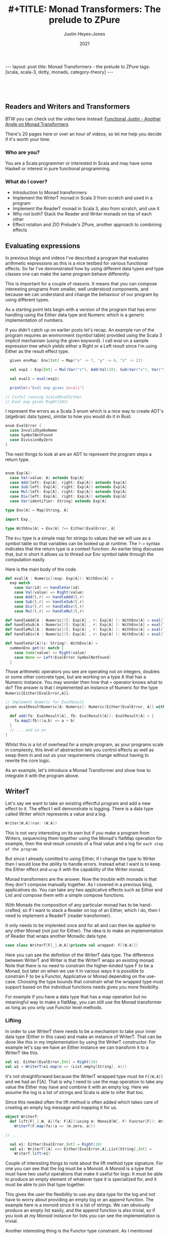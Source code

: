 #+AUTHOR: Justin Heyes-Jones
#+TITLE: #+TITLE: Monad Transformers: The prelude to ZPure
#+DATE: 2021
#+STARTUP: showall
#+OPTIONS: toc:nil
#+HTML_HTML5_FANCY:
#+CREATOR: <a href="https://www.gnu.org/software/emacs/">Emacs</a> 26.3 (<a href="http://orgmode.org">Org</a> mode 9.4)
#+BEGIN_EXPORT html
---
layout: post
title: Monad Transformers - the prelude to ZPure
tags: [scala, scala-3, dotty, monads, category-theory]
---
<link rel="stylesheet" type="text/css" href="../../../_orgcss/site.css" />
#+END_EXPORT

#+BEGIN_EXPORT html
<div style="padding: 30px;">
  <img class="img" src="../../../images/monadtransformers.png" border="1" alt="Diagram of monad transformers with the ZPure type" width="600"/>
</div>
#+END_EXPORT

** Readers and Writers and Transformers
BTW you can check out the video here instead: 
[[https://youtu.be/tEnZZlOn-jI][Functional Justin - Another Angle on Monad Transformers]]

There's 20 pages here or over an hour of videos, so let me help you decide if it's worth your time.

*** Who are you?
You are a Scala programmer or interested in Scala and may have some Haskell or interest in pure functional programming.

*** What do I cover?
- Introduction to Monad transformers
- Implement the WriterT monad in Scala 3 from scratch and used in a program
- Implement the ReaderT monad in Scala 3, also from scratch, and use it
- Why not both? Stack the Reader and Writer monads on top of each other
- Effect rotation and ZIO Prelude's ZPure, another approach to combining effects

** Evaluating expressions

In previous blogs and videos I've described a program that evaluates
arithmetic expressions as this is a nice testbed for various
functional effects. So far I've demonstrated how by using different
data types and type classes one can make the same program behave
differently.

This is important for a couple of reasons. It means that you can
compose interesting programs from smaller, well understood components,
and because we can understand and change the behaviour of our program
by using different types.

As a starting point lets begin with a version of the program that has
error handling using the Either data type and Numeric which is a
generic implementation of numbers.

If you didn't catch up on earlier posts let's recap. An example run of
the program requires an environment (symbol table) provided using the
Scala 3 implicit mechanism (using the given keyword). I call eval on a
sample expression tree which yields either a Right or a Left result
since I'm using Either as the result effect type.

#+BEGIN_SRC scala
  given envMap: Env[Int] = Map("x" -> 7, "y" -> 6, "z" -> 22)

  val exp1 : Exp[Int] = Mul(Var("z"), Add(Val(10), Sub(Var("x"), Var("y"))))

  val eval1 = eval(exp1)

  println(s"Eval exp gives $eval1")

// [info] running Scala3EvalEither 
// Eval exp gives Right(242)

#+END_SRC

I represent the errors as a Scala 3 enum which is a nice way to create
ADT's (algebraic data types), similar to how you would do it in Rust.

#+BEGIN_SRC scala
  enum EvalError {
    case InvalidSymboName
    case SymbolNotFound
    case DivisionByZero
  }
#+END_SRC

The next things to look at are an ADT to represent the program steps a return type.

#+BEGIN_SRC scala

  enum Exp[A]:
    case Val(value: A) extends Exp[A]
    case Add(left: Exp[A], right: Exp[A]) extends Exp[A]
    case Sub(left: Exp[A], right: Exp[A]) extends Exp[A]
    case Mul(left: Exp[A], right: Exp[A]) extends Exp[A]
    case Div(left: Exp[A], right: Exp[A]) extends Exp[A]
    case Var(identifier: String) extends Exp[A]

  type Env[A] = Map[String, A]

  import Exp._

  type WithEnv[A] = Env[A] ?=> Either[EvalError, A]
#+END_SRC

The ~Env~ type is a simple map for strings to values that we will use
as a symbol table so that variables can be looked up at runtime. The
~?->~ syntax indicates that the return type is a context function. An
earlier blog discusses that, but in short it allows us to thread our
Env symbol table through the computation easily.

Here is the main body of the code.

#+BEGIN_SRC scala
  def eval[A : Numeric](exp: Exp[A]): WithEnv[A] =
    exp match
      case Var(id) => handleVar(id)
      case Val(value) => Right(value)
      case Add(l,r) => handleAdd(l,r)
      case Sub(l,r) => handleSub(l,r)
      case Div(l,r) => handleDiv(l,r)
      case Mul(l,r) => handleMul(l,r)

  def handleAdd[A : Numeric](l: Exp[A] , r: Exp[A] ): WithEnv[A] = eval(l) + eval(r)
  def handleSub[A : Numeric](l: Exp[A] , r: Exp[A] ): WithEnv[A] = eval(l) - eval(r)
  def handleMul[A : Numeric](l: Exp[A] , r: Exp[A] ): WithEnv[A] = eval(l) * eval(r)
  def handleDiv[A : Numeric](l: Exp[A] , r: Exp[A] ): WithEnv[A] = eval(l) / eval(r)

  def handleVar[A](s: String): WithEnv[A] =
    summonEnv.get(s) match {
      case Some(value) => Right(value)
      case None => Left(EvalError.SymbolNotFound)
    }
#+END_SRC

Those arithmetic operators you see are operating not on integers,
doubles or some other concrete type, but are working on a type A that
has a Numeric instance. You may wonder then how that ~+~ operator
knows what to do? The answer is that I implemented an instance of
Numeric for the type ~Numeric[Either[EvalError,A]]~.

#+BEGIN_SRC scala
  // Implement Numeric for EvalResult
  given evalResultNumeric[A: Numeric]: Numeric[Either[EvalError, A]] with {

    def add(fa: EvalResult[A], fb: EvalResult[A]): EvalResult[A] = {
      fa.map2(fb)((a,b) => a + b)
    }
    // ... and so on
  }
#+END_SRC

Whilst this is a lot of overhead for a simple program, as your
programs scale in complexity, this level of abstraction lets you
control effects as well as swap them in and out as your requirements
change without having to rewrite the core logic.

As an example, let's introduce a Monad Transformer and show how to
integrate it with the program above.

** WriterT
Let's say we want to take an existing effectful program and add a new
effect to it. The effect I will demonstrate is logging. There is a
data type called Writer which represents a value and a log. 

#+BEGIN_SRC scala
Writer[W,A](run: (W,A))
#+END_SRC

This is not very interesting on its own but if you make a program from
Writers, sequencing them together using the Monad's flatMap operation
for example, then the end result consists of a final value and a log
for ~each step of the program~.

But since I already comitted to using Either, if I change the type to
Writer then I would lose the ability to handle errors. Instead what I
want is to keep the Either effect and ~wrap~ it with the capability of
the Writer monad.

Monad transformers are the answer. Now the trouble with monads is that
they don't compose manually together. As I covered in a previous blog,
applicatives do. You can take any two applicative effects such as
Either and List and compose them with a simple compose functions. 

With Monads the composition of any particular monad has to be
hand-crafted, so if I want to stack a Reader on top of an Either,
which I do, then I need to implement a ReaderT (reader transformer).

It only needs to be implented once and for all and can then be applied
to any other Monad (not just for Either). The idea is to make an
implementation of Reader that wraps another Monadic data type.

#+BEGIN_SRC scala
case class WriterT[F[_],W,A](private val wrapped: F[(W,A)])
#+END_SRC

Here you can see the definition of the WriterT data type. The
difference between WriterT and Writer is that the WriterT wraps an
existing monad. Note that there is no need to constrain the
higher-kinded type F to be a Monad, but later on when we use it in
various ways it is possible to constrain F to be a Functor,
Applicative or Monad depending on the use-case. Choosing the type
bounds that constrain what the wrapped type must support based on the
individual functions needs gives you more flexibility.

For example if you have a data type that has a map operation but no
meaningful way to make a flatMap, you can still use the Monad
transformer as long as you only use Functor level methods.

*** Lifting

In order to use WriterT there needs to be a mechanism to take your
inner data type (Either in this case) and make an instance of WriterT.
That can be done like this in my implementation by using the WriterT
constructor. For example let's say we have an Either instance we can
transform it to a WriterT like this.

#+BEGIN_SRC scala
  val e1: Either[EvalError,Int] = Right(10)
  val w1 = WriterT(e1.map(n => (List.empty[String], n)))
#+END_SRC

It's not straightforward because the WriterT wrapped type must be
~F[(W,A)]~ and we had an F[A]. That is why I need to use the map
operation to take any value the Either may have and combine it with an
empty log. Here we assume the log is a list of strings and Scala is
able to infer that too.

Since this needed often the lift method is often added which takes
care of creating an empty log message and mapping it for us.

#+BEGIN_SRC scala
object WriterT:
  def lift[F[_],W, A](fa: F[A])(using m: Monoid[W], F: Functor[F]): WriterT[F,W,A] =
    WriterT(F.map(fa)(a => (m.zero, a)))

// ... 

  val e1: Either[EvalError,Int] = Right(10)
  val w1: WriterT[[A] =>> Either[EvalError,A],List[String],Int] = 
    WriterT.lift(e1)
#+END_SRC

Couple of interesting things to note about the lift method type
signature. For one you can see that the log must be a Monoid. A Monoid
is a type that must have two useful operations that make it useful for
logs: It must be able to produce an empty element of whatever type it
is specialized for, and it must be able to join that type together.

This gives the user the flexibility to use any data type for the log
and not have to worry about providing an empty log or an append
function. The example here is a monoid since it is a list of
strings. We can obviously produce an empty list easily, and the append
function is also trivial, so if you look at my Monoid instance for
lists you can see the implementation is trivial.

Another interesting thing is the Functor type constraint. As I
mentioned above, although we call them Monad transformers, they can be
used with Functors, Applicatives and Monads. Since the lift function
only needs map, it needs only the Functor type constraint.

*** Evaluating expressions with a log
Now I'll walk through the changes needed to convert the expression
evaluator from having the return type Either, to being one of
WriterT[Either]

#+BEGIN_SRC scala
// Without log
type WithEnv[A] = Env[A] ?=> Either[EvalError, A]
// With log
type WithEnv[A] = Env[A] ?=> WriterT[[A1] =>> Either[EvalError, A1], List[String], A]
#+END_SRC

The next step is to make small changes to my programs implementation
to manage this new type. As you can see, the simplest change, handling
a basic numeric value, just involves lifting our original Either and
adding a log entry.

#+BEGIN_SRC scala -n
  def eval[A : Numeric](exp: Exp[A]): WithEnv[A] =
    exp match
      case Var(id) => handleVar(id)
      case Val(value) => WriterT.lift[[A1] =>> EvalResult[A1], List[String], A](Right(value)).tell(List(s"Val $value"))
      case Add(l,r) => handleAdd(l,r)
      case Sub(l,r) => handleSub(l,r)
      case Div(l,r) => handleDiv(l,r)
      case Mul(l,r) => handleMul(l,r)
#+END_SRC

You can see in line 4 the code is a matter of lifting the value
wrapped in an Either. The type annotation is needed and creates some
noise.  I use the tell function to add a log entry for this step.

~tell~ is a method on the WriterT data type itself, and it takes
advantage of the log types monoid to combine this new log entry with
any prior ones. 

#+BEGIN_SRC scala
  def tell(l1: W)(using m: Monoid[W], f: Functor[F]): WriterT[F,W,A] =
    WriterT(wrapped.map{
      (l2,a) =>
        (m.combine(l2, l1), a)
    })
#+END_SRC

By this technique at the end of a computation we
should see a log of entries.

For example the expression ~Val(10)~ would be logged as ~"Val
10"~. Having a step-by-step log of your application has various uses
including the following.

1. Debugging. View the state of your computation in detail
2. Auditing and statistics. Analyze the log of your computation for business information.
3. Restore a failed computation. You can log at each step enough information to resume an expensive computation that may have been interrupted.

These kind of benefits come with traditional logging, but building it
into your application in a pure and type rich way can amplify the
benefits.

Let's take a look at the symbol table lookup part of the program.

#+BEGIN_SRC scala
  def handleVar[A](s: String): WithEnv[A] =
    summonEnv.get(s) match {
      case Some(value) => {
        WriterT.lift[[A1] =>> Either[EvalError,A1],List[String],A](Right(value)).tell(List(s"Var $s ($value)"))
      }
      case None => WriterT.lift(Left(EvalError.SymbolNotFound))
    }
#+END_SRC

Again the change is virtually mechanical. We lifted our old code and
added the tell call to add some logging information. When we view
variable lookups in the log you will see something like ~Var("x")~
written as ~Var x (7)~ where 7 is its value in the symbol table.

*** Extending numeric
#+BEGIN_SRC scala
  def handleAdd[A : Numeric](l: Exp[A] , r: Exp[A] ): WithEnv[A] = eval(l) + eval(r)
#+END_SRC

The remainder of the program involves expressions like this one. We
use the ~+~ operator to add two other expressions together. How that
works is a combination of operator overloading, extension methods and
implementing an implicit implementation of Numeric for our new WriterT
return type.

Here I'm defining an implicit instance of Numeric that handles things
are Writers around Eithers. In previous posts this is where I first
implemented addition for different types of number, and then added the
ability to handle errors in a type safe and functional manner.

I'm just extending that technique to handle a more complicated type.

#+BEGIN_SRC scala   
given evalResultWNumeric[A: Numeric]: Numeric[WriterT[[A1] =>> Either[EvalError, A1], List[String], A]] with
  // ... implementations
#+END_SRC

The implementation of Add assuming a Monadic instance is available is as follows.

#+BEGIN_SRC scala
  val M = writerTMonad[[A1] =>> Either[EvalError,A1], List[String]]

  def add(fa: EvalResultW[A], fb: EvalResultW[A]): EvalResultW[A] = {
      M.flatMap(fa) {
        a => M.map(fb){
          b =>
            a + b
        }
      } : EvalResultW[A]
    }
#+END_SRC

Which does the job but it doesn't include any logging. We can add that too.

#+BEGIN_SRC scala
  def add(fa: EvalResultW[A], fb: EvalResultW[A]): EvalResultW[A] = {
      M.flatMap(fa) {
        a => M.flatMap(fb){
          b =>
            val result = a + b 
            val w1: EvalResultW[A] = WriterT.lift(Right(result))
            w1.tell(List(s"Added $a and $b giving $result"))
        }
      }
    }
#+END_SRC

Note that by nesting the flatMaps we have access to a,b and the result
of the computation so we can put all of that into the tell call,
resulting in a log like ~Added 22 and 23 giving 45~.

There's nothing really wrong with this implementation, but it's
important to always think about the priniciple of least power. Did I
really need a Monad here? Well in fact there is a great function for
applying a computation across two different effects and that is
~map2~. It also requires only Applicative, so I can use that instead.

#+BEGIN_SRC scala
   val App = writerTApplicative[[A1] =>> Either[EvalError,A1], List[String]]

    def add(fa: EvalResultW[A], fb: EvalResultW[A]): EvalResultW[A] = {
      App.map2(fa)(fb) {
        case (a,b) => a + b
      }
    }
#+END_SRC

This simplifies the code greatly but notice that I am no longer
logging anything. Unfortunately, I no longer have access to the result
of the computation. One clean solution I found here was to write a
helper method that is like a logging version of map2. Like map2 it
takes a function of two arguments to map the effect values, but it
takes a second function that takes the two values and their result and
let's you build a log entry from them.

#+BEGIN_SRC scala
 def mapTell2[A,B,C,F[_],W](fa: WriterT[F,W,A],fb: WriterT[F,W,B],fabc: (A,B) => C,fabcw: (A,B,C) => W)
                            (using m: Monoid[W], f: Monad[F]): WriterT[F,W,C] = {
    val r = fa.unwrap().map2(fb.unwrap()){
      case ((al,a),(bl,b)) =>
        val c = fabc(a,b)
        val w = fabcw(a,b,c)
        val prev = m.combine(al,bl)
        (m.combine(prev,w),c)
    }
    WriterT(r)
  }
#+END_SRC

While this looks like a handful what it is really doing is
straightforward. Like map2 the input is two effects. First I unwrap
them which gives us the inner effect, and running map2 on those gives
the log and the value of each effect.

Once I've run the user function fabc on those values, I have the
result value c and I can use that to build a log with the fabcw
function. Finally we need to combine the prior logs with the new log
and return the result.

Here's the function in action.

#+BEGIN_SRC scala
 def sub(a: EvalResultW[A], b: EvalResultW[A]): EvalResultW[A] = {
      mapTell2(a,b,(a, b) => a / b,(a,b,c) => List(s"$c: subtracted $a from $b"))
 }
#+END_SRC

By moving all that complexity into a helper function, each operator is now quite simple.

#+BEGIN_SRC
[info] running Scala3EvalEitherTWriter 
WriterT(Right((List(Var y (6), Var x (7), Val 10, Var z (22)),45)))
Var y (6)
Var x (7)
Val 10
Var z (22)
exp01 WriterT(Left(DivisionByZero))
#+END_SRC

In summary, you can use WriterT to convert any effectful program into
one with step-by-step logging.

** ReaderT
Another useful data type with a Monad instance is the Reader. As the
name may imply, this is the conceptual opposite of Writer. i.e.,
instead a computation writing its progress to a log, the Reader
provides an environment of some type that the application can read
from as it progresses.

In the program so far I've been using Scala 3 context functions to
pass around the symbol table. There are reasons you may want to do
that with a Reader instead. Perhaps you want to take advantage of the
compositionality and lawfulness of Reader. Perhaps you want the
context function reserved for some other purpose. Of course you may be
using Scala 2 and not have access to the context function feature at
all.

In one of my videos I show the process of replacing context functions
with the ReaderT monad transformer. Let's walk through the process
here.

First of all let's look at the data type. Like the WriterT, the
ReaderT wraps another higher kinded type F. As you can see, there is a
second type parameter R, which is the type of the read-only
environment. Also you can see from the signature is that what the
ReaderT contains is a function from R to the F[A]. How that is used
will become clear.

#+BEGIN_SRC scala
  case class ReaderT[F[_],R,A](run: R => F[A])
#+END_SRC

Just like with WriterT we also would benefit from a lift function that
let's us take any instance of F and wrap it. Here I'm saying if you
have some effect ~F[A]~ I will give you a ReaderT that wraps it. You
can run it with some environment and it will yield that ~F[A]~ again.

#+BEGIN_SRC scala
  object ReaderT:
    def lift[F[_],R,A](fa: F[A]): ReaderT[F,R,A] = ReaderT(_ => fa)
#+END_SRC

When rewriting the program above we can now lookup variables from the
symbol table. We are returning a function that when given an
environment can search it for the required symbol. 

#+BEGIN_SRC scala
 def handleVar[A](s: String): RResult[A] =
    ReaderT((env: Env[A]) =>
      env.get(s) match {
        case Some(value) => Right(value)
        case None => Left(EvalError.SymbolNotFound)
      })
#+END_SRC

Literal values are also simple, just lift the Either from before.

#+BEGIN_SRC scala
case Val(value) => ReaderT.lift(Right(value))
#+END_SRC

The arithmetic operations don't change at all since ReaderT has an
applicative instance we can just go ahead and use map2.

#+BEGIN_SRC scala
  def add(fa: EvalResult[A], fb: EvalResult[A]): EvalResult[A] = {
      fa.map2(fb)((a,b) => a + b)
    }
#+END_SRC

Here is what needs to be done to run the code. The main difference is
that we build a chain of Reader effects then execute them by passing
an environment to the run method.

#+BEGIN_SRC scala
   val env1: Env[Int] = Map("x" -> 1, "y" -> 10, "z" -> 100)
   val exp1 = Add(Mul(Val(10), Var("y")),Var("z"))
   println(eval(exp1).run(env1)) 

   // Right(100))
#+END_SRC

** WriterT and ReaderT
#+BEGIN_EXPORT html
<div style="padding: 30px;">
  <img class="img" src="../../../images/monadtransformer.png" border="1" alt="Diagram of monad transformers" width="600"/>
</div>
#+END_EXPORT

One thing I find wonderful about functional programming is the
compositionality. I've shown that you can stack WriterT and ReaderT on
top of any effect to imbue that effect with more capabilities.

Now given that WriterT can wrap a monadic effect to give that effect
logging, and further that ReaderT itself is a monad, it follows that
you can wrap WriterT around ReaderT to give some effect the powers of
both! This would work the other way around, and of course you could
also make an EitherT monad transformer, giving even more
possibilities.

The next step is to change the programs return type to be...

#+BEGIN_SRC scala
WriterT[
  [RA] =>> ReaderT[[EA] =>> Either[EvalError, EA], Env[A],RA],
  List[String],
  A]
#+END_SRC

Next to modify the program to handle the new effect types.

The implementation to get a value is easy enough. Starting from the
inside out the value is put into an Either, lifted into ReaderT and
lifted once more into WriterT.

#+BEGIN_SRC scala
     case Val(value) => WriterT.lift(
          ReaderT.lift(
            Right(value))).tell(List(s"Literal value $value"))
#+END_SRC

Handling variable lookup we take care of the lookup first then wrap
that into a writer.

#+BEGIN_SRC scala
  def handleVar[A](s: String): WriterT[[RA] =>> ReaderT[[EA] =>> Either[EvalError, EA], Env[A],RA],List[String],A] =
    WriterT(ReaderT((env: Env[A]) =>
      env.get(s) match {
        case Some(value) => Right(List(s"Looked up var $s ($value)"),value)
        case None => Left(EvalError.SymbolNotFound)
    }))
#+END_SRC

I'll skip the rest of the program since the theme is the same; wrap
the reader code with the writer code and you're done. Let's take a
look at how to run the program.

#+BEGIN_SRC scala
val envMap: Env[Int] = Map("x" -> 7, "y" -> 6, "z" -> 22)

val eval1 = eval(exp1).unwrap().run(envMap)

eval1.foreach {
  (log, value) =>
    println(s"Result is $value\n")
    log.foreach {
      println(_)
    }
}
#+END_SRC

Here you can see that our program has to be run sort of inside
out. ~eval(exp1)~ gives us a ~WriterT~. By calling ~unwrwap~ I get the
~ReaderT~ inside it, which I can then run by passing the environment.

The response is either an error or a tuple of our log and result,
which we can then iterate over to print it out.

#+BEGIN_SRC 
Result is 990

Looked up var z (22)
Literal value 10
Literal value 2
Divided 10 by 2 (5)
Literal value 2
Subtracted 2 from 5 (3)
Looked up var x (7)
Looked up var y (6)
Multiplied 7 by 6 (42)
Added 3 to 42 (45)
Multiplied 22 by 45 (990)

#+END_SRC

** Monad Transformers - some takeaways

You can see that monad transformers offer some expressive power since
they allow us to manually combine different effect types to get the
benefit of them all at once. 

This comes at significant cost though. All this nesting creates
additional JVM objects that take up heap space and may cause extra
work for the garbage collector. 

For the programmer the ergnomics are not great. You have to remember
the level of nesting you're at at each point of your program and make
sure to do the right amount of lifting.

(Just realized I've missed out on a lot of "Do you even lift bro?"
memery in this post, but it's too late now and perhaps that's for the
best.)

Just look at this single simple expression. So much space is taken up
by the type signature, all the simplicity and elegance is lost.

#+BEGIN_SRC scala
def handleAdd[A : Numeric](l: Exp[A] , r: Exp[A] ): 
  WriterT[[RA] =>> 
    ReaderT[[EA] =>> 
      Either[EvalError, EA], 
      Env[A],RA],
    List[String],
    A] = eval(l) + eval(r)
#+END_SRC

Now there ways to help out the Scala compiler and reduce the amount of
boilerplate, namely "kinda curried type parameters" which is a
technique used heavily in Scalaz and Zio.

https://tpolecat.github.io/2015/07/30/infer.html

Thinking that maybe the poor type inference is maybe my fault I've
also written this code using Scalaz and Cats and you can see that each
implementation has its pros and cons. (BTW in these libraries ReaderT
is called Kleisli)

[[https://github.com/justinhj/ZPurePlay/blob/master/src/main/scala/EvalScalaz.scala][Reader Writer example in Scalaz]]

[[https://github.com/justinhj/ZPurePlay/blob/master/src/main/scala/EvalCats.scala][Reader Writer example in Typelevel Cats]]

Both implementations had the same problem as I did when not writing
out the types in full. Scalaz had the same trouble inferring that my
type was applicative so I had to summon the instance explicitly.

#+BEGIN_SRC scala
 implicit val rwApply = Apply[WriterT[List[String],Kleisli[Either[Error,?],Env[A],?],?]]
 rwApply.apply2(x,y) {
        case (a,b) => a + b
 }
#+END_SRC

Cats was able to handle it resulting in less code and needed less type
annotations in general.

#+BEGIN_SRC scala
   x.map2(y) {
     case (a,b) => a + b
   }
#+END_SRC

** Effect rotation with Zio Prelude's ZPure
[[https://github.com/zio/zio-prelude][Zio Prelude]] is a new library that acts as a sort of add on library to
[[https://github.com/zio/zio][ZIO]] (a zero-dependency Scala library for asynchronous and concurrent
programming) which provides an alternative approach to functional
abstractions in Scala.

For the purposes of this blog I'm interested in particular
experimental data type within the library called ~ZPure~. ZPure has 6
type parameters and supports the operations of monads, applicatives
and functors, albeit the names are changed and some of the
abstractions too.

From Prelude's own source code "~ZPure~ can be used to model a variety
of effects including context, state, failure, and logging.", let's see
how it compares to monad transformers to implement the program above.

ZPure has six type parameters, which may seem like a lot, but bear in
mind that every time you combine monads you get more type parameters,
but they are stacked vertically not horizontally. With ZPure you start
with all the different effect types one might need but you don't need
to keep adding more and more, and you don't suffer from creating
multiple objects per layer of effect.

#+BEGIN_EXPORT html
<div style="padding: 30px;">
  <img class="img" src="../../../images/zpure.png" border="1" alt="ZPure type parameters" width="600"/>
</div>
#+END_EXPORT

In the diagram the parameters are.

- ~W~ Logging. The type of logs that this effect produces, analagous to Writer
- ~S~ State. There are two S's because the type encodes an input and output state type
- ~R~ Reader. The type of the read-only environment
- ~E~ Error. The type of the error channel
- ~A~ Value. The type of the happy path computed value

Just as before all I need to do is change my programs effect type and
modify the implementation accordingly. The code for this section can
be found [[https://github.com/justinhj/ZPurePlay/blob/master/src/main/scala/EvalZpure.scala][here]].

Although Prelude supports Scala 3 now I rewrote my program in Scala 2
in order to do the Scalaz and Cats versions, so the following is also
pre Scala 3 friendly code. First I made a sealed trait to represent
the error types and an alias to indicate that my log will be
strings. 

Note that ZPure is opinionated about the logging type. In the more
conventional approach the log has to be a monoid instance. With ZPure
the log is handled using the ZIO ~Chunk~ data type which is a high
performance data structure with a pure functional interface. What that
means for us is that we can consider our log type as a single entity
and not worry about how it is appended.

#+BEGIN_SRC scala
  sealed trait Error
  object SymbolNotFound extends Error
  object DivisionByZero extends Error

  type Log = String
#+END_SRC

These types will represent the ~E~ or error, and ~W~ or log. We can
also encode our symbol table using the ~R~ parameter.

#+BEGIN_SRC scala
type Env[A] = Map[String, A]
#+END_SRC

The final type looks like this.

#+BEGIN_SRC scala
type Result[A] = ZPure[Log, Any, Any, Env[A], Error, A]
#+END_SRC

Note that I am not using the initial or updated state here so I use
Any for those parameters so as not to constrain them.

Once again lets start with the implementation of literal values.

#+BEGIN_SRC scala
case Val(value) => 
  ZPure.succeed(value).log(s"Literal value $value")
#+END_SRC

What's going on here is simple and refreshingly free of type
annotation. Firstly I construct a ZPure consisting of the literal
value, and then add a log using ZPure's log method. 

Now let's implement the symbol table lookup of variables.

#+BEGIN_SRC scala -n 
  def handleVar[A: Numeric](s: String): Result[A] = {
      ZPure.environment[Any, Env[A]].flatMap {
        env =>
         ZPure.fromOption(env.get(s)).
         mapError(_ => EvalZPure.SymbolNotFound).
         flatMap{
          a =>
            ZPure.log(s"Var $s value $a").as(a)
         }      
      }
  }
#+END_SRC

First I use the ZPure.environment to summon the symbol table and
flatMap over it so we can access it as a concrete value ~env~.

Remember that looking up the variable in the symbol table
is going to return an Option since it is a normal map get. We can then
use the ZPure.fromOption to convert that to a ZPure.

We may be a ZPure at that point but we have the wrong error type. In
ZPure and option is simulated by yielding a success value A for Some,
or giving Unit in the error channel to indicate None. This reuse of
the error channel is neat, but since I would like a homogenous error
type for the program I need to convert that error channel from unit to
my own custom Error type. 

To do that I use mapError which takes a function to map the error from
one type to another.

The final step is to add a log. Since I would like the log to show
both the variable name and the actual value I have to nest it inside a
flatMap so we can access the success value. The last thing to note
here is the ~as~ which helps the type system make a ZPure of the right
type.

#+BEGIN_SRC scala
  implicit def numericZResult[A: Numeric]: 
    Numeric[Result[A]] = new Numeric[Result[A]] {
      def add(x: Result[A], y: Result[A]): Result[A] = {
        x.zip(y).flatMap{case (a,b) => 
	  ZPure.succeed(a + b).log(s"Add $a and $b")}
    }
    // and so on
#+END_SRC

The final component is to make an instance of Numeric. Prelude takes
the approach to naming that concepts should be plain English where
possible, so it uses ~succeed~ instead of ~pure~ or ~unit~ and
similarly ~zip~ instead of applicative terminology.

That being the case, we use zip here to combine the left and right
side effects and apply the appropriate arithmetic operator.

So far so good, but we can't log the result of the computation. This
is easily solved.

#+BEGIN_SRC scala
  def add(x: Result[A], y: Result[A]): Result[A] = {
      x.zip(y).flatMap{case (a,b) =>  {
        val result = a + b
        ZPure.succeed(result).log(s"Add $a and $b ($result)")}
      }
    }
#+END_SRC

The last part to note is the driver code to run the program.

#+BEGIN_SRC scala
    val eval1 = eval(exp1).provide(env1).runAll()

    eval1._2 match {
      case Right(value) => 
        println(s"Succeeded with value ${value._2}")
        eval1._1.foreach {
          l => 
            println(l)
      }
      case Left(err) =>
        println(s"oops! $err")
    }
#+END_SRC

Here I run eval to create the effect, provide to give it the runtime
environment and runAll. To be clear what eval does is not run a
program, but build a data structure of objects based on the ZPure
operations, and that data structure is evaluated in Prelude using an
efficient interpreter, that yields the result of the program, the log
and any state changes.

#+BEGIN_SRC
Succeeded with value 200
Literal value 10
Var x value 1
Mul 10 with 1 (10)
Var y value 10
Mul 10 with 10 (100)
Var z value 100
Add 100 and 100 (200)
#+END_SRC

** Conclusion

In this post I implemented and motivated ReaderT and WriterT and
transforming monads to combine effects. Even in Haskell where they
originated, monad transformers come with caveats about performance and
ergonomics. In Scala they are not used often.

There are techniques and libraries to make their use more
convient. Although I have not used it [[https://github.com/typelevel/cats-mtl][Cats MTL]] offers solutions to
some of the problems, but it is not widely used.

Although ZIO Prelude's ZPure is still somewhat experimental it seems
offer the benefits of monad transformers such as composability and a
prinicipled type safe api. But it is also much easier to work with and
anecdotally more performant on the JVM.

(C)2021 Justin Heyes-Jones, All Rights Reserved.


